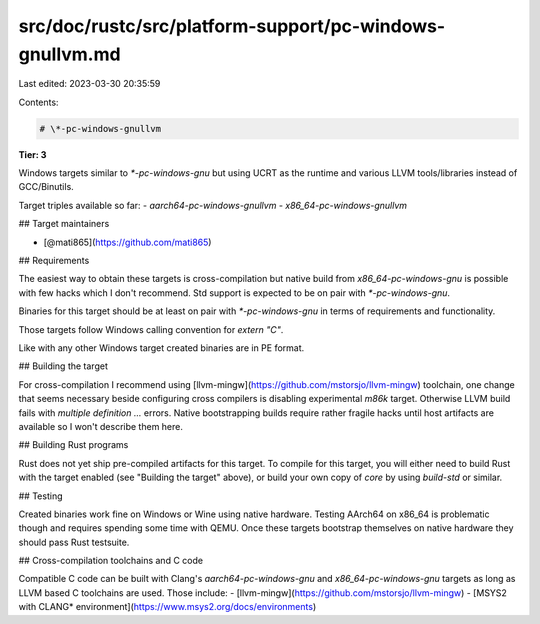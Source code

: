 src/doc/rustc/src/platform-support/pc-windows-gnullvm.md
========================================================

Last edited: 2023-03-30 20:35:59

Contents:

.. code-block:: md

    # \*-pc-windows-gnullvm

**Tier: 3**

Windows targets similar to `*-pc-windows-gnu` but using UCRT as the runtime and various LLVM tools/libraries instead of GCC/Binutils.

Target triples available so far:
- `aarch64-pc-windows-gnullvm`
- `x86_64-pc-windows-gnullvm`

## Target maintainers

- [@mati865](https://github.com/mati865)

## Requirements

The easiest way to obtain these targets is cross-compilation but native build from `x86_64-pc-windows-gnu` is possible with few hacks which I don't recommend.
Std support is expected to be on pair with `*-pc-windows-gnu`.

Binaries for this target should be at least on pair with `*-pc-windows-gnu` in terms of requirements and functionality.

Those targets follow Windows calling convention for `extern "C"`.

Like with any other Windows target created binaries are in PE format.

## Building the target

For cross-compilation I recommend using [llvm-mingw](https://github.com/mstorsjo/llvm-mingw) toolchain, one change that seems necessary beside configuring cross compilers is disabling experimental `m86k` target. Otherwise LLVM build fails with `multiple definition ...` errors.
Native bootstrapping builds require rather fragile hacks until host artifacts are available so I won't describe them here.

## Building Rust programs

Rust does not yet ship pre-compiled artifacts for this target. To compile for
this target, you will either need to build Rust with the target enabled (see
"Building the target" above), or build your own copy of `core` by using
`build-std` or similar.

## Testing

Created binaries work fine on Windows or Wine using native hardware. Testing AArch64 on x86_64 is problematic though and requires spending some time with QEMU.
Once these targets bootstrap themselves on native hardware they should pass Rust testsuite.

## Cross-compilation toolchains and C code

Compatible C code can be built with Clang's `aarch64-pc-windows-gnu` and `x86_64-pc-windows-gnu` targets as long as LLVM based C toolchains are used.
Those include:
- [llvm-mingw](https://github.com/mstorsjo/llvm-mingw)
- [MSYS2 with CLANG* environment](https://www.msys2.org/docs/environments)


